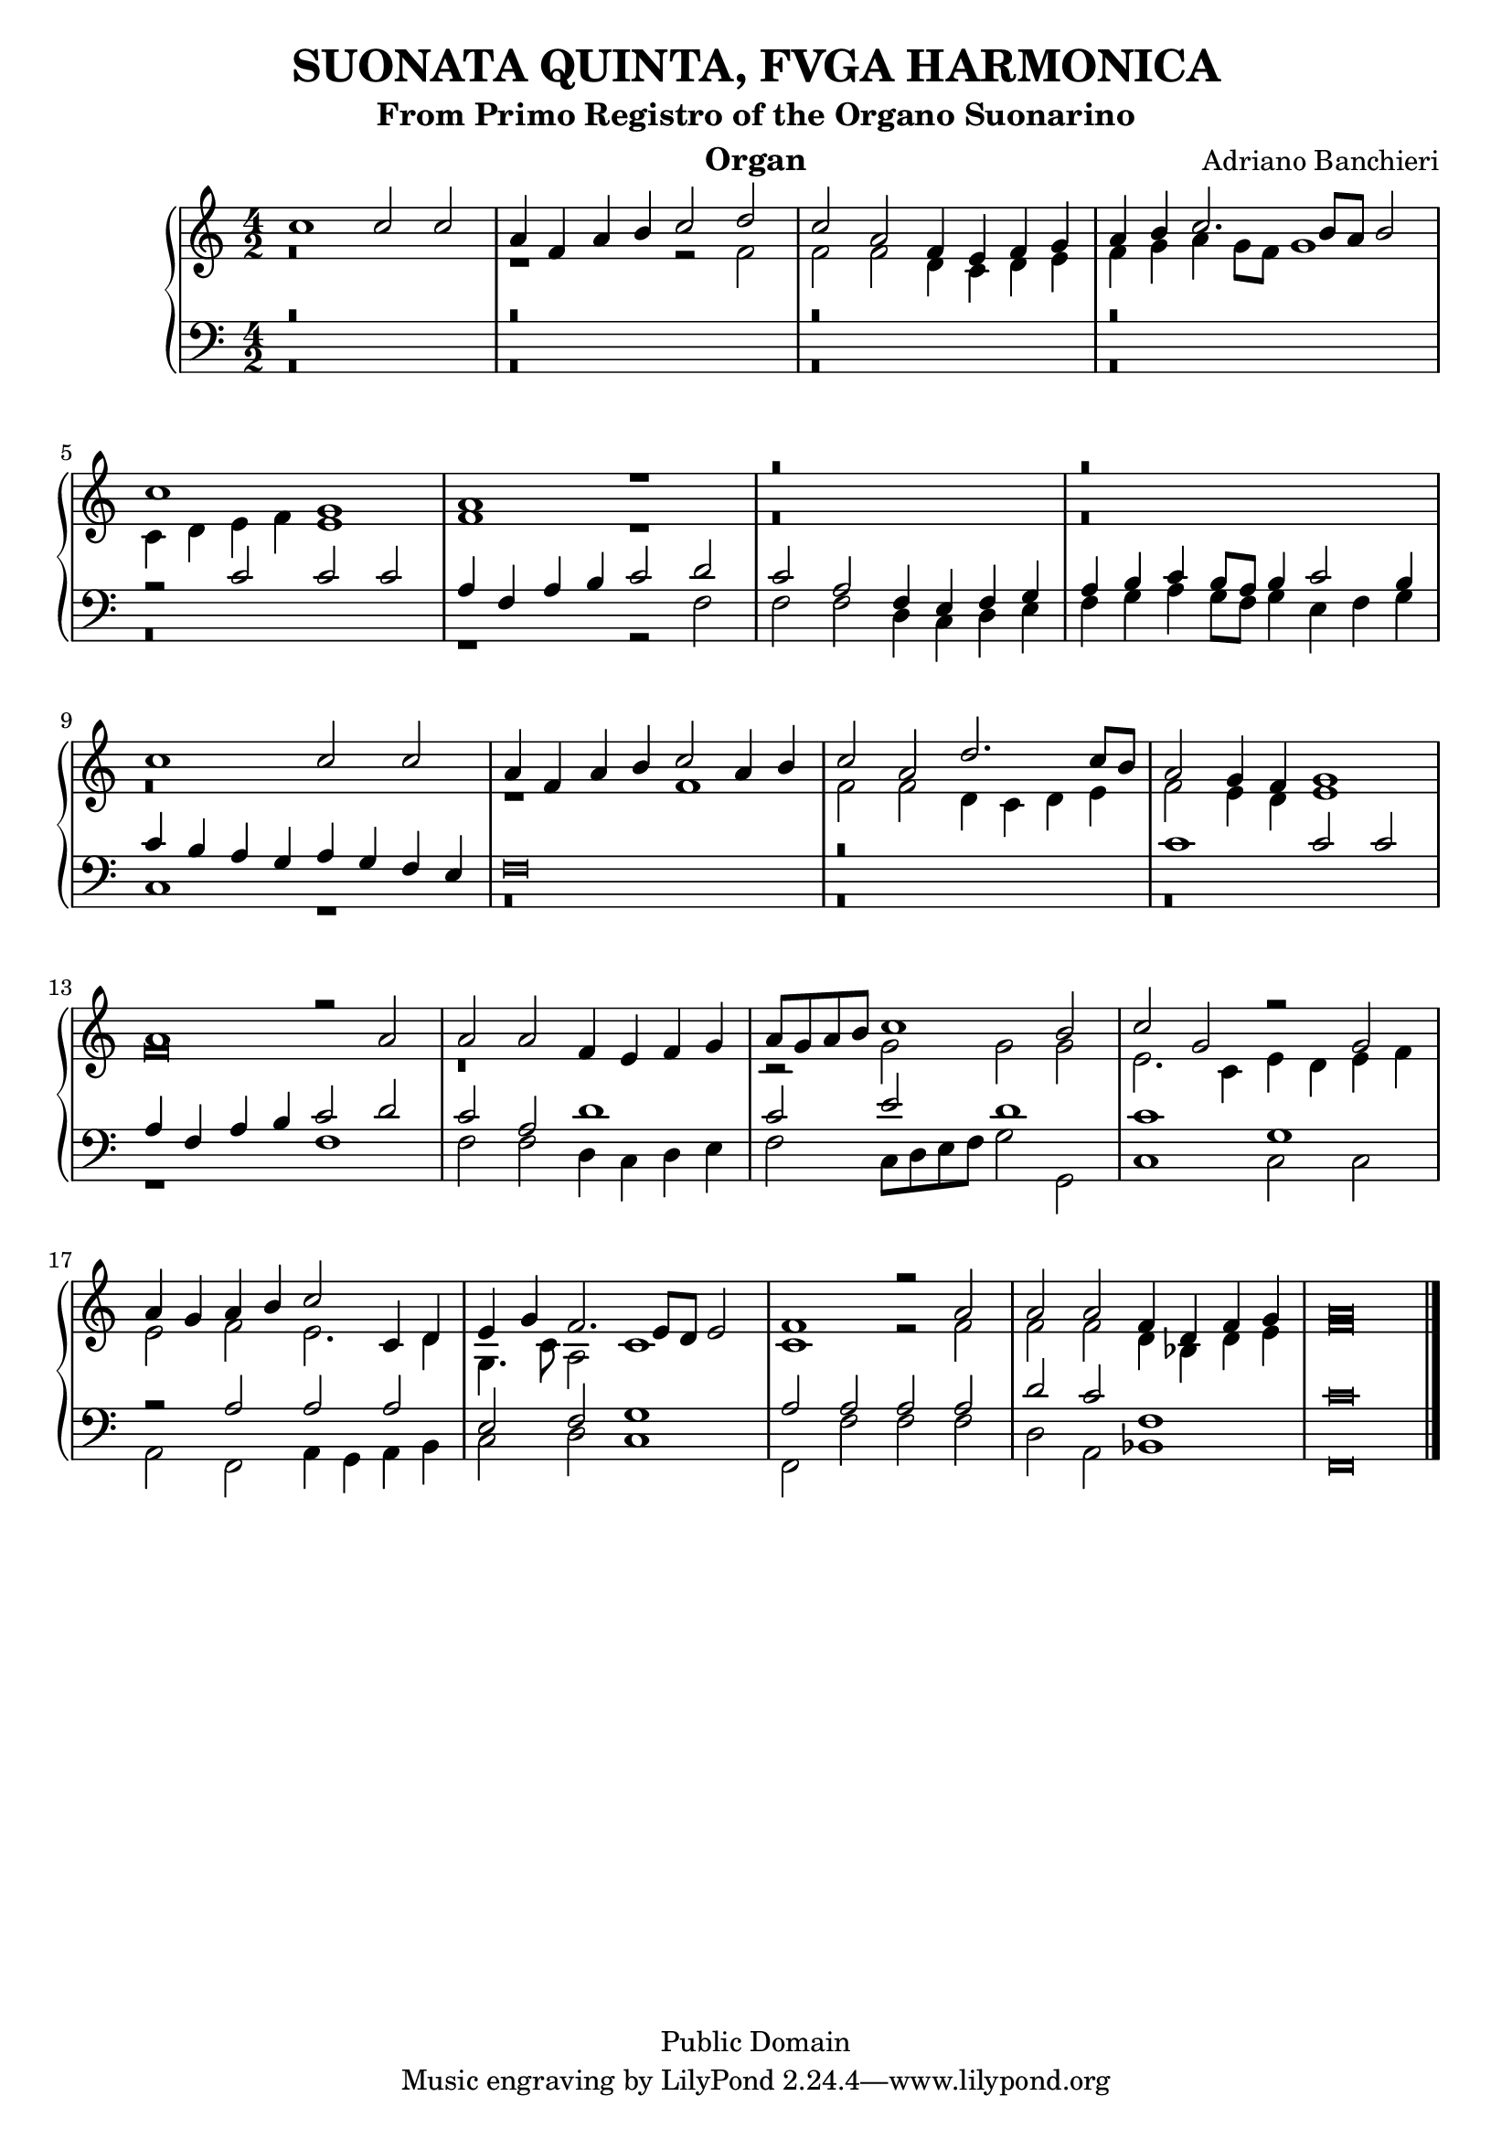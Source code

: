 % Updated to Lilypond 2.2.5 by Ruud van Silfhout <Ruud.vanSilfhout@mutopiaproject.org>
% convert-ly -> Lilypond 2.4.1 by Chris Sawer <chris@mutopiaproject.org>
% Last changed on 7/Nov/2004

\version "2.18.2"
\header {
	title = "SUONATA QUINTA, FVGA HARMONICA"
	subtitle = "From Primo Registro of the Organo Suonarino"
	instrument = "Organ"
	%piece = "SUONATA QUINTA, FVGA HARMONICA"
	maintainer = "Giampaolo Orrigo"
	composer = "Adriano Banchieri"
	mutopiatitle = "SUONATA QUINTA, FVGA HARMONICA From Primo Registro of the Organo Suonarino"
	mutopiacomposer = "BanchieriA"
	mutopiainstrument = "Organ"
	date = "1605"
	source = "Urtext"
	style = "Baroque"
	copyright = "Public Domain"
	filename = "Reg1_Suon5.ly"
	editor = "Ricciardo Amadino, Venezia, 1605"
	maintainerEmail = "orrigo.gp@rosenet.it"
	lastupdated = "2004/Nov/07"

	footer = "Mutopia-2004/11/07-35"
}

mensuralBreveNote = { \once \override NoteHead.style = #'neomensural }

soprano =  \relative c'' \context Voice = "soprano" {
	\set Staff.midiInstrument = "church organ"
	\voiceOne
	c1 c2 c |
	a4 f a b c2 d |
	c2 a f4 e f g |
	a4 b c2. b8 a b2 |
	c1 g |
	a1 r1 |
	r\breve |
	r\breve |
	c1 c2 c |
	a4 f a b c2 a4 b |
	c2 a d2. c8 b |
	a2 g4 f g1 |
	a1 r2 a |
	a2 a f4 e f g |
	a8 g a b c1 b2 |
	c2 g r g |
	a4 g a b c2 c,4 d |
	e4 g f2. e8 d e2 |
	f1 r2 a |
	a2 a f4 d f g |
	\mensuralBreveNote a\breve
	\bar "|."
}
contralto =  \relative c' \context Voice = "contralto" {
	\set Staff.midiInstrument = "church organ"
	\voiceTwo
	r\breve |
	r1 r2 f2 |
	f2 f d4 c d e |
	f4 g a g8 f g1 |
	c,4 d e f e1 |
	f1 r1 |
	r\breve |
	r\breve |
	r\breve |
	r1 f1 |
	f2 f d4 c d e |
	f2 e4 d e1 |
	\mensuralBreveNote f\breve |
	r\breve |
	r2 g g g |
	e2. c4 e d e f |
	e2 f e2. d4 |
	g,4. c8 a2 c1 |
	c1 r2 f |
	f2 f d4 bes d e |
	\mensuralBreveNote f\breve
	\bar "|."
}
tenore =  \relative c' \context Voice = "tenore" {
	\set Staff.midiInstrument = "church organ"
	\voiceOne
	r\breve |
	r\breve |
	r\breve |
	r\breve |
	r2 c2 c c |
	a4 f a b c2 d |
	c2 a f4 e f g |
	a b c b8 a b4 c2 b4 |
	c4 b a g a g f e |
	\mensuralBreveNote f\breve |
	r\breve |
	c'1 c2 c |
	a4 f a b c2 d |
	c2 a d1 |
	c2 e d1 |
	c1 g |
	r2 a a a |
	e2 f g1 |
	a2 a a a |
	d2 c f,1 |
	\mensuralBreveNote c'\breve
	\bar "|."
}
basso =  \relative c \context Voice = "basso" {
	\set Staff.midiInstrument = "church organ"
	\voiceTwo
	r\breve |
	r\breve |
	r\breve |
	r\breve |
	r\breve |
	r1 r2 f |
	f2 f d4 c d e |
	f4 g a g8 f g4 e f g |
	c,1 r1 |
	r\breve |
	r\breve |
	r\breve |
	r1 f |
	f2 f d4 c d e |
	f2 c8 d e f g2 g, |
	c1 c2 c |
	a2 f a4 g a b |
	c2 d c1 |
	f,2 f' f f |
	d2 a bes1 |
	\mensuralBreveNote f\breve
	\bar "|."
}
\score {
	\context PianoStaff  << 
		\context Staff = "top" << \time 4/2
			\soprano
			\contralto
		>>
		\context Staff = "bottom" << \time 4/2
			\clef bass
			\tenore
			\basso
		>>
	>>
	
  \midi {
    \tempo 2 = 70
    }


	\layout {
	}
}
	
